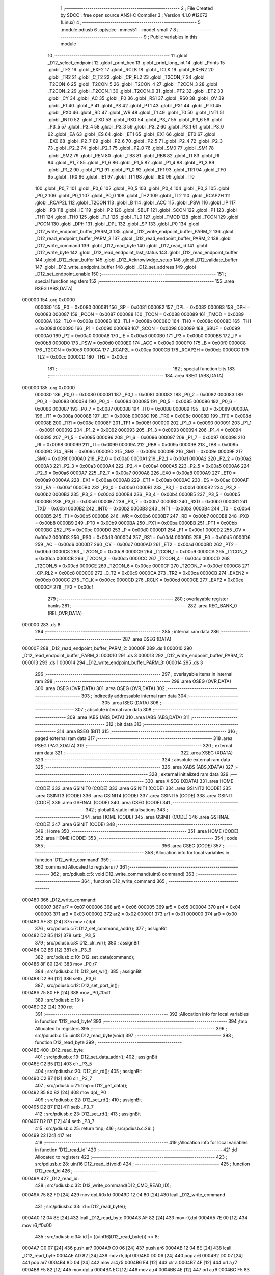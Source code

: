                                       1 ;--------------------------------------------------------
                                      2 ; File Created by SDCC : free open source ANSI-C Compiler
                                      3 ; Version 4.1.0 #12072 (Linux)
                                      4 ;--------------------------------------------------------
                                      5 	.module pdiusb
                                      6 	.optsdcc -mmcs51 --model-small
                                      7 	
                                      8 ;--------------------------------------------------------
                                      9 ; Public variables in this module
                                     10 ;--------------------------------------------------------
                                     11 	.globl _D12_select_endpoint
                                     12 	.globl _print_hex
                                     13 	.globl _print_long_int
                                     14 	.globl _Prints
                                     15 	.globl _TF2
                                     16 	.globl _EXF2
                                     17 	.globl _RCLK
                                     18 	.globl _TCLK
                                     19 	.globl _EXEN2
                                     20 	.globl _TR2
                                     21 	.globl _C_T2
                                     22 	.globl _CP_RL2
                                     23 	.globl _T2CON_7
                                     24 	.globl _T2CON_6
                                     25 	.globl _T2CON_5
                                     26 	.globl _T2CON_4
                                     27 	.globl _T2CON_3
                                     28 	.globl _T2CON_2
                                     29 	.globl _T2CON_1
                                     30 	.globl _T2CON_0
                                     31 	.globl _PT2
                                     32 	.globl _ET2
                                     33 	.globl _CY
                                     34 	.globl _AC
                                     35 	.globl _F0
                                     36 	.globl _RS1
                                     37 	.globl _RS0
                                     38 	.globl _OV
                                     39 	.globl _F1
                                     40 	.globl _P
                                     41 	.globl _PS
                                     42 	.globl _PT1
                                     43 	.globl _PX1
                                     44 	.globl _PT0
                                     45 	.globl _PX0
                                     46 	.globl _RD
                                     47 	.globl _WR
                                     48 	.globl _T1
                                     49 	.globl _T0
                                     50 	.globl _INT1
                                     51 	.globl _INT0
                                     52 	.globl _TXD
                                     53 	.globl _RXD
                                     54 	.globl _P3_7
                                     55 	.globl _P3_6
                                     56 	.globl _P3_5
                                     57 	.globl _P3_4
                                     58 	.globl _P3_3
                                     59 	.globl _P3_2
                                     60 	.globl _P3_1
                                     61 	.globl _P3_0
                                     62 	.globl _EA
                                     63 	.globl _ES
                                     64 	.globl _ET1
                                     65 	.globl _EX1
                                     66 	.globl _ET0
                                     67 	.globl _EX0
                                     68 	.globl _P2_7
                                     69 	.globl _P2_6
                                     70 	.globl _P2_5
                                     71 	.globl _P2_4
                                     72 	.globl _P2_3
                                     73 	.globl _P2_2
                                     74 	.globl _P2_1
                                     75 	.globl _P2_0
                                     76 	.globl _SM0
                                     77 	.globl _SM1
                                     78 	.globl _SM2
                                     79 	.globl _REN
                                     80 	.globl _TB8
                                     81 	.globl _RB8
                                     82 	.globl _TI
                                     83 	.globl _RI
                                     84 	.globl _P1_7
                                     85 	.globl _P1_6
                                     86 	.globl _P1_5
                                     87 	.globl _P1_4
                                     88 	.globl _P1_3
                                     89 	.globl _P1_2
                                     90 	.globl _P1_1
                                     91 	.globl _P1_0
                                     92 	.globl _TF1
                                     93 	.globl _TR1
                                     94 	.globl _TF0
                                     95 	.globl _TR0
                                     96 	.globl _IE1
                                     97 	.globl _IT1
                                     98 	.globl _IE0
                                     99 	.globl _IT0
                                    100 	.globl _P0_7
                                    101 	.globl _P0_6
                                    102 	.globl _P0_5
                                    103 	.globl _P0_4
                                    104 	.globl _P0_3
                                    105 	.globl _P0_2
                                    106 	.globl _P0_1
                                    107 	.globl _P0_0
                                    108 	.globl _TH2
                                    109 	.globl _TL2
                                    110 	.globl _RCAP2H
                                    111 	.globl _RCAP2L
                                    112 	.globl _T2CON
                                    113 	.globl _B
                                    114 	.globl _ACC
                                    115 	.globl _PSW
                                    116 	.globl _IP
                                    117 	.globl _P3
                                    118 	.globl _IE
                                    119 	.globl _P2
                                    120 	.globl _SBUF
                                    121 	.globl _SCON
                                    122 	.globl _P1
                                    123 	.globl _TH1
                                    124 	.globl _TH0
                                    125 	.globl _TL1
                                    126 	.globl _TL0
                                    127 	.globl _TMOD
                                    128 	.globl _TCON
                                    129 	.globl _PCON
                                    130 	.globl _DPH
                                    131 	.globl _DPL
                                    132 	.globl _SP
                                    133 	.globl _P0
                                    134 	.globl _D12_write_endpoint_buffer_PARM_3
                                    135 	.globl _D12_write_endpoint_buffer_PARM_2
                                    136 	.globl _D12_read_endpoint_buffer_PARM_3
                                    137 	.globl _D12_read_endpoint_buffer_PARM_2
                                    138 	.globl _D12_write_command
                                    139 	.globl _D12_read_byte
                                    140 	.globl _D12_read_id
                                    141 	.globl _D12_write_byte
                                    142 	.globl _D12_read_endpoint_last_status
                                    143 	.globl _D12_read_endpoint_buffer
                                    144 	.globl _D12_clear_buffer
                                    145 	.globl _D12_Acknowlwdge_setup
                                    146 	.globl _D12_validate_buffer
                                    147 	.globl _D12_write_endpoint_buffer
                                    148 	.globl _D12_set_address
                                    149 	.globl _D12_set_endpoint_enable
                                    150 ;--------------------------------------------------------
                                    151 ; special function registers
                                    152 ;--------------------------------------------------------
                                    153 	.area RSEG    (ABS,DATA)
      000000                        154 	.org 0x0000
                           000080   155 _P0	=	0x0080
                           000081   156 _SP	=	0x0081
                           000082   157 _DPL	=	0x0082
                           000083   158 _DPH	=	0x0083
                           000087   159 _PCON	=	0x0087
                           000088   160 _TCON	=	0x0088
                           000089   161 _TMOD	=	0x0089
                           00008A   162 _TL0	=	0x008a
                           00008B   163 _TL1	=	0x008b
                           00008C   164 _TH0	=	0x008c
                           00008D   165 _TH1	=	0x008d
                           000090   166 _P1	=	0x0090
                           000098   167 _SCON	=	0x0098
                           000099   168 _SBUF	=	0x0099
                           0000A0   169 _P2	=	0x00a0
                           0000A8   170 _IE	=	0x00a8
                           0000B0   171 _P3	=	0x00b0
                           0000B8   172 _IP	=	0x00b8
                           0000D0   173 _PSW	=	0x00d0
                           0000E0   174 _ACC	=	0x00e0
                           0000F0   175 _B	=	0x00f0
                           0000C8   176 _T2CON	=	0x00c8
                           0000CA   177 _RCAP2L	=	0x00ca
                           0000CB   178 _RCAP2H	=	0x00cb
                           0000CC   179 _TL2	=	0x00cc
                           0000CD   180 _TH2	=	0x00cd
                                    181 ;--------------------------------------------------------
                                    182 ; special function bits
                                    183 ;--------------------------------------------------------
                                    184 	.area RSEG    (ABS,DATA)
      000000                        185 	.org 0x0000
                           000080   186 _P0_0	=	0x0080
                           000081   187 _P0_1	=	0x0081
                           000082   188 _P0_2	=	0x0082
                           000083   189 _P0_3	=	0x0083
                           000084   190 _P0_4	=	0x0084
                           000085   191 _P0_5	=	0x0085
                           000086   192 _P0_6	=	0x0086
                           000087   193 _P0_7	=	0x0087
                           000088   194 _IT0	=	0x0088
                           000089   195 _IE0	=	0x0089
                           00008A   196 _IT1	=	0x008a
                           00008B   197 _IE1	=	0x008b
                           00008C   198 _TR0	=	0x008c
                           00008D   199 _TF0	=	0x008d
                           00008E   200 _TR1	=	0x008e
                           00008F   201 _TF1	=	0x008f
                           000090   202 _P1_0	=	0x0090
                           000091   203 _P1_1	=	0x0091
                           000092   204 _P1_2	=	0x0092
                           000093   205 _P1_3	=	0x0093
                           000094   206 _P1_4	=	0x0094
                           000095   207 _P1_5	=	0x0095
                           000096   208 _P1_6	=	0x0096
                           000097   209 _P1_7	=	0x0097
                           000098   210 _RI	=	0x0098
                           000099   211 _TI	=	0x0099
                           00009A   212 _RB8	=	0x009a
                           00009B   213 _TB8	=	0x009b
                           00009C   214 _REN	=	0x009c
                           00009D   215 _SM2	=	0x009d
                           00009E   216 _SM1	=	0x009e
                           00009F   217 _SM0	=	0x009f
                           0000A0   218 _P2_0	=	0x00a0
                           0000A1   219 _P2_1	=	0x00a1
                           0000A2   220 _P2_2	=	0x00a2
                           0000A3   221 _P2_3	=	0x00a3
                           0000A4   222 _P2_4	=	0x00a4
                           0000A5   223 _P2_5	=	0x00a5
                           0000A6   224 _P2_6	=	0x00a6
                           0000A7   225 _P2_7	=	0x00a7
                           0000A8   226 _EX0	=	0x00a8
                           0000A9   227 _ET0	=	0x00a9
                           0000AA   228 _EX1	=	0x00aa
                           0000AB   229 _ET1	=	0x00ab
                           0000AC   230 _ES	=	0x00ac
                           0000AF   231 _EA	=	0x00af
                           0000B0   232 _P3_0	=	0x00b0
                           0000B1   233 _P3_1	=	0x00b1
                           0000B2   234 _P3_2	=	0x00b2
                           0000B3   235 _P3_3	=	0x00b3
                           0000B4   236 _P3_4	=	0x00b4
                           0000B5   237 _P3_5	=	0x00b5
                           0000B6   238 _P3_6	=	0x00b6
                           0000B7   239 _P3_7	=	0x00b7
                           0000B0   240 _RXD	=	0x00b0
                           0000B1   241 _TXD	=	0x00b1
                           0000B2   242 _INT0	=	0x00b2
                           0000B3   243 _INT1	=	0x00b3
                           0000B4   244 _T0	=	0x00b4
                           0000B5   245 _T1	=	0x00b5
                           0000B6   246 _WR	=	0x00b6
                           0000B7   247 _RD	=	0x00b7
                           0000B8   248 _PX0	=	0x00b8
                           0000B9   249 _PT0	=	0x00b9
                           0000BA   250 _PX1	=	0x00ba
                           0000BB   251 _PT1	=	0x00bb
                           0000BC   252 _PS	=	0x00bc
                           0000D0   253 _P	=	0x00d0
                           0000D1   254 _F1	=	0x00d1
                           0000D2   255 _OV	=	0x00d2
                           0000D3   256 _RS0	=	0x00d3
                           0000D4   257 _RS1	=	0x00d4
                           0000D5   258 _F0	=	0x00d5
                           0000D6   259 _AC	=	0x00d6
                           0000D7   260 _CY	=	0x00d7
                           0000AD   261 _ET2	=	0x00ad
                           0000BD   262 _PT2	=	0x00bd
                           0000C8   263 _T2CON_0	=	0x00c8
                           0000C9   264 _T2CON_1	=	0x00c9
                           0000CA   265 _T2CON_2	=	0x00ca
                           0000CB   266 _T2CON_3	=	0x00cb
                           0000CC   267 _T2CON_4	=	0x00cc
                           0000CD   268 _T2CON_5	=	0x00cd
                           0000CE   269 _T2CON_6	=	0x00ce
                           0000CF   270 _T2CON_7	=	0x00cf
                           0000C8   271 _CP_RL2	=	0x00c8
                           0000C9   272 _C_T2	=	0x00c9
                           0000CA   273 _TR2	=	0x00ca
                           0000CB   274 _EXEN2	=	0x00cb
                           0000CC   275 _TCLK	=	0x00cc
                           0000CD   276 _RCLK	=	0x00cd
                           0000CE   277 _EXF2	=	0x00ce
                           0000CF   278 _TF2	=	0x00cf
                                    279 ;--------------------------------------------------------
                                    280 ; overlayable register banks
                                    281 ;--------------------------------------------------------
                                    282 	.area REG_BANK_0	(REL,OVR,DATA)
      000000                        283 	.ds 8
                                    284 ;--------------------------------------------------------
                                    285 ; internal ram data
                                    286 ;--------------------------------------------------------
                                    287 	.area DSEG    (DATA)
      00000F                        288 _D12_read_endpoint_buffer_PARM_2:
      00000F                        289 	.ds 1
      000010                        290 _D12_read_endpoint_buffer_PARM_3:
      000010                        291 	.ds 3
      000013                        292 _D12_write_endpoint_buffer_PARM_2:
      000013                        293 	.ds 1
      000014                        294 _D12_write_endpoint_buffer_PARM_3:
      000014                        295 	.ds 3
                                    296 ;--------------------------------------------------------
                                    297 ; overlayable items in internal ram 
                                    298 ;--------------------------------------------------------
                                    299 	.area	OSEG    (OVR,DATA)
                                    300 	.area	OSEG    (OVR,DATA)
                                    301 	.area	OSEG    (OVR,DATA)
                                    302 ;--------------------------------------------------------
                                    303 ; indirectly addressable internal ram data
                                    304 ;--------------------------------------------------------
                                    305 	.area ISEG    (DATA)
                                    306 ;--------------------------------------------------------
                                    307 ; absolute internal ram data
                                    308 ;--------------------------------------------------------
                                    309 	.area IABS    (ABS,DATA)
                                    310 	.area IABS    (ABS,DATA)
                                    311 ;--------------------------------------------------------
                                    312 ; bit data
                                    313 ;--------------------------------------------------------
                                    314 	.area BSEG    (BIT)
                                    315 ;--------------------------------------------------------
                                    316 ; paged external ram data
                                    317 ;--------------------------------------------------------
                                    318 	.area PSEG    (PAG,XDATA)
                                    319 ;--------------------------------------------------------
                                    320 ; external ram data
                                    321 ;--------------------------------------------------------
                                    322 	.area XSEG    (XDATA)
                                    323 ;--------------------------------------------------------
                                    324 ; absolute external ram data
                                    325 ;--------------------------------------------------------
                                    326 	.area XABS    (ABS,XDATA)
                                    327 ;--------------------------------------------------------
                                    328 ; external initialized ram data
                                    329 ;--------------------------------------------------------
                                    330 	.area XISEG   (XDATA)
                                    331 	.area HOME    (CODE)
                                    332 	.area GSINIT0 (CODE)
                                    333 	.area GSINIT1 (CODE)
                                    334 	.area GSINIT2 (CODE)
                                    335 	.area GSINIT3 (CODE)
                                    336 	.area GSINIT4 (CODE)
                                    337 	.area GSINIT5 (CODE)
                                    338 	.area GSINIT  (CODE)
                                    339 	.area GSFINAL (CODE)
                                    340 	.area CSEG    (CODE)
                                    341 ;--------------------------------------------------------
                                    342 ; global & static initialisations
                                    343 ;--------------------------------------------------------
                                    344 	.area HOME    (CODE)
                                    345 	.area GSINIT  (CODE)
                                    346 	.area GSFINAL (CODE)
                                    347 	.area GSINIT  (CODE)
                                    348 ;--------------------------------------------------------
                                    349 ; Home
                                    350 ;--------------------------------------------------------
                                    351 	.area HOME    (CODE)
                                    352 	.area HOME    (CODE)
                                    353 ;--------------------------------------------------------
                                    354 ; code
                                    355 ;--------------------------------------------------------
                                    356 	.area CSEG    (CODE)
                                    357 ;------------------------------------------------------------
                                    358 ;Allocation info for local variables in function 'D12_write_command'
                                    359 ;------------------------------------------------------------
                                    360 ;command                   Allocated to registers r7 
                                    361 ;------------------------------------------------------------
                                    362 ;	src/pdiusb.c:5: void D12_write_command(uint8 command)
                                    363 ;	-----------------------------------------
                                    364 ;	 function D12_write_command
                                    365 ;	-----------------------------------------
      000480                        366 _D12_write_command:
                           000007   367 	ar7 = 0x07
                           000006   368 	ar6 = 0x06
                           000005   369 	ar5 = 0x05
                           000004   370 	ar4 = 0x04
                           000003   371 	ar3 = 0x03
                           000002   372 	ar2 = 0x02
                           000001   373 	ar1 = 0x01
                           000000   374 	ar0 = 0x00
      000480 AF 82            [24]  375 	mov	r7,dpl
                                    376 ;	src/pdiusb.c:7: D12_set_command_addr();
                                    377 ;	assignBit
      000482 D2 B5            [12]  378 	setb	_P3_5
                                    379 ;	src/pdiusb.c:8: D12_clr_wr();
                                    380 ;	assignBit
      000484 C2 B6            [12]  381 	clr	_P3_6
                                    382 ;	src/pdiusb.c:10: D12_set_data(command);
      000486 8F 80            [24]  383 	mov	_P0,r7
                                    384 ;	src/pdiusb.c:11: D12_set_wr();
                                    385 ;	assignBit
      000488 D2 B6            [12]  386 	setb	_P3_6
                                    387 ;	src/pdiusb.c:12: D12_set_port_in();
      00048A 75 80 FF         [24]  388 	mov	_P0,#0xff
                                    389 ;	src/pdiusb.c:13: }
      00048D 22               [24]  390 	ret
                                    391 ;------------------------------------------------------------
                                    392 ;Allocation info for local variables in function 'D12_read_byte'
                                    393 ;------------------------------------------------------------
                                    394 ;tmp                       Allocated to registers 
                                    395 ;------------------------------------------------------------
                                    396 ;	src/pdiusb.c:15: uint8 D12_read_byte(void)
                                    397 ;	-----------------------------------------
                                    398 ;	 function D12_read_byte
                                    399 ;	-----------------------------------------
      00048E                        400 _D12_read_byte:
                                    401 ;	src/pdiusb.c:19: D12_set_data_addr();
                                    402 ;	assignBit
      00048E C2 B5            [12]  403 	clr	_P3_5
                                    404 ;	src/pdiusb.c:20: D12_clr_rd();
                                    405 ;	assignBit
      000490 C2 B7            [12]  406 	clr	_P3_7
                                    407 ;	src/pdiusb.c:21: tmp = D12_get_data();
      000492 85 80 82         [24]  408 	mov	dpl,_P0
                                    409 ;	src/pdiusb.c:22: D12_set_rd();
                                    410 ;	assignBit
      000495 D2 B7            [12]  411 	setb	_P3_7
                                    412 ;	src/pdiusb.c:23: D12_set_rd();
                                    413 ;	assignBit
      000497 D2 B7            [12]  414 	setb	_P3_7
                                    415 ;	src/pdiusb.c:25: return tmp;
                                    416 ;	src/pdiusb.c:26: }
      000499 22               [24]  417 	ret
                                    418 ;------------------------------------------------------------
                                    419 ;Allocation info for local variables in function 'D12_read_id'
                                    420 ;------------------------------------------------------------
                                    421 ;id                        Allocated to registers 
                                    422 ;------------------------------------------------------------
                                    423 ;	src/pdiusb.c:28: uint16 D12_read_id(void)
                                    424 ;	-----------------------------------------
                                    425 ;	 function D12_read_id
                                    426 ;	-----------------------------------------
      00049A                        427 _D12_read_id:
                                    428 ;	src/pdiusb.c:32: D12_write_command(D12_CMD_READ_ID);
      00049A 75 82 FD         [24]  429 	mov	dpl,#0xfd
      00049D 12 04 80         [24]  430 	lcall	_D12_write_command
                                    431 ;	src/pdiusb.c:33: id = D12_read_byte();
      0004A0 12 04 8E         [24]  432 	lcall	_D12_read_byte
      0004A3 AF 82            [24]  433 	mov	r7,dpl
      0004A5 7E 00            [12]  434 	mov	r6,#0x00
                                    435 ;	src/pdiusb.c:34: id |= ((uint16)D12_read_byte()) << 8;
      0004A7 C0 07            [24]  436 	push	ar7
      0004A9 C0 06            [24]  437 	push	ar6
      0004AB 12 04 8E         [24]  438 	lcall	_D12_read_byte
      0004AE AD 82            [24]  439 	mov	r5,dpl
      0004B0 D0 06            [24]  440 	pop	ar6
      0004B2 D0 07            [24]  441 	pop	ar7
      0004B4 8D 04            [24]  442 	mov	ar4,r5
      0004B6 E4               [12]  443 	clr	a
      0004B7 4F               [12]  444 	orl	a,r7
      0004B8 F5 82            [12]  445 	mov	dpl,a
      0004BA EC               [12]  446 	mov	a,r4
      0004BB 4E               [12]  447 	orl	a,r6
      0004BC F5 83            [12]  448 	mov	dph,a
                                    449 ;	src/pdiusb.c:36: return id;
                                    450 ;	src/pdiusb.c:37: }
      0004BE 22               [24]  451 	ret
                                    452 ;------------------------------------------------------------
                                    453 ;Allocation info for local variables in function 'D12_write_byte'
                                    454 ;------------------------------------------------------------
                                    455 ;value                     Allocated to registers r7 
                                    456 ;------------------------------------------------------------
                                    457 ;	src/pdiusb.c:39: void D12_write_byte(uint8 value)
                                    458 ;	-----------------------------------------
                                    459 ;	 function D12_write_byte
                                    460 ;	-----------------------------------------
      0004BF                        461 _D12_write_byte:
      0004BF AF 82            [24]  462 	mov	r7,dpl
                                    463 ;	src/pdiusb.c:41: D12_set_data_addr();
                                    464 ;	assignBit
      0004C1 C2 B5            [12]  465 	clr	_P3_5
                                    466 ;	src/pdiusb.c:42: D12_clr_wr();
                                    467 ;	assignBit
      0004C3 C2 B6            [12]  468 	clr	_P3_6
                                    469 ;	src/pdiusb.c:44: D12_set_data(value);
      0004C5 8F 80            [24]  470 	mov	_P0,r7
                                    471 ;	src/pdiusb.c:45: D12_set_wr();
                                    472 ;	assignBit
      0004C7 D2 B6            [12]  473 	setb	_P3_6
                                    474 ;	src/pdiusb.c:46: D12_set_port_in();
      0004C9 75 80 FF         [24]  475 	mov	_P0,#0xff
                                    476 ;	src/pdiusb.c:47: }
      0004CC 22               [24]  477 	ret
                                    478 ;------------------------------------------------------------
                                    479 ;Allocation info for local variables in function 'D12_read_endpoint_last_status'
                                    480 ;------------------------------------------------------------
                                    481 ;endp                      Allocated to registers r7 
                                    482 ;------------------------------------------------------------
                                    483 ;	src/pdiusb.c:49: uint8 D12_read_endpoint_last_status(uint8 endp)
                                    484 ;	-----------------------------------------
                                    485 ;	 function D12_read_endpoint_last_status
                                    486 ;	-----------------------------------------
      0004CD                        487 _D12_read_endpoint_last_status:
      0004CD AF 82            [24]  488 	mov	r7,dpl
                                    489 ;	src/pdiusb.c:51: D12_write_command(D12_INT_STATUS_EP_BASE + endp);
      0004CF 74 40            [12]  490 	mov	a,#0x40
      0004D1 2F               [12]  491 	add	a,r7
      0004D2 F5 82            [12]  492 	mov	dpl,a
      0004D4 12 04 80         [24]  493 	lcall	_D12_write_command
                                    494 ;	src/pdiusb.c:52: return D12_read_byte();
                                    495 ;	src/pdiusb.c:53: }
      0004D7 02 04 8E         [24]  496 	ljmp	_D12_read_byte
                                    497 ;------------------------------------------------------------
                                    498 ;Allocation info for local variables in function 'D12_select_endpoint'
                                    499 ;------------------------------------------------------------
                                    500 ;endp                      Allocated to registers r7 
                                    501 ;------------------------------------------------------------
                                    502 ;	src/pdiusb.c:55: void D12_select_endpoint(uint8 endp)
                                    503 ;	-----------------------------------------
                                    504 ;	 function D12_select_endpoint
                                    505 ;	-----------------------------------------
      0004DA                        506 _D12_select_endpoint:
                                    507 ;	src/pdiusb.c:57: D12_write_command(0x00 + endp);
                                    508 ;	src/pdiusb.c:58: }
      0004DA 02 04 80         [24]  509 	ljmp	_D12_write_command
                                    510 ;------------------------------------------------------------
                                    511 ;Allocation info for local variables in function 'D12_read_endpoint_buffer'
                                    512 ;------------------------------------------------------------
                                    513 ;len                       Allocated with name '_D12_read_endpoint_buffer_PARM_2'
                                    514 ;buf                       Allocated with name '_D12_read_endpoint_buffer_PARM_3'
                                    515 ;endp                      Allocated to registers r7 
                                    516 ;i                         Allocated to registers r7 
                                    517 ;j                         Allocated to registers r6 
                                    518 ;------------------------------------------------------------
                                    519 ;	src/pdiusb.c:60: uint8 D12_read_endpoint_buffer(uint8 endp, uint8 len, uint8 *buf)
                                    520 ;	-----------------------------------------
                                    521 ;	 function D12_read_endpoint_buffer
                                    522 ;	-----------------------------------------
      0004DD                        523 _D12_read_endpoint_buffer:
                                    524 ;	src/pdiusb.c:64: D12_select_endpoint(endp);
      0004DD AF 82            [24]  525 	mov  r7,dpl
      0004DF C0 07            [24]  526 	push	ar7
      0004E1 12 04 DA         [24]  527 	lcall	_D12_select_endpoint
                                    528 ;	src/pdiusb.c:65: D12_write_command(D12_READ_BUFFER);
      0004E4 75 82 F0         [24]  529 	mov	dpl,#0xf0
      0004E7 12 04 80         [24]  530 	lcall	_D12_write_command
                                    531 ;	src/pdiusb.c:66: D12_read_byte();                    /* dispart the first byte */
      0004EA 12 04 8E         [24]  532 	lcall	_D12_read_byte
                                    533 ;	src/pdiusb.c:67: j = D12_read_byte();                /* actual recieved data bytes bums */
      0004ED 12 04 8E         [24]  534 	lcall	_D12_read_byte
      0004F0 AE 82            [24]  535 	mov	r6,dpl
      0004F2 D0 07            [24]  536 	pop	ar7
                                    537 ;	src/pdiusb.c:68: if (j > len)                        /* when recieved data lagger than len */
      0004F4 C3               [12]  538 	clr	c
      0004F5 E5 0F            [12]  539 	mov	a,_D12_read_endpoint_buffer_PARM_2
      0004F7 9E               [12]  540 	subb	a,r6
      0004F8 50 02            [24]  541 	jnc	00102$
                                    542 ;	src/pdiusb.c:69: j = len;                        /* only read len of data */
      0004FA AE 0F            [24]  543 	mov	r6,_D12_read_endpoint_buffer_PARM_2
      0004FC                        544 00102$:
                                    545 ;	src/pdiusb.c:71: Prints("read endpoint ");
      0004FC 90 0F AB         [24]  546 	mov	dptr,#___str_0
      0004FF 75 F0 80         [24]  547 	mov	b,#0x80
      000502 C0 07            [24]  548 	push	ar7
      000504 C0 06            [24]  549 	push	ar6
      000506 12 07 20         [24]  550 	lcall	_Prints
      000509 D0 06            [24]  551 	pop	ar6
      00050B D0 07            [24]  552 	pop	ar7
                                    553 ;	src/pdiusb.c:72: print_long_int(endp / 2);
      00050D 7D 00            [12]  554 	mov	r5,#0x00
      00050F 75 17 02         [24]  555 	mov	__divsint_PARM_2,#0x02
                                    556 ;	1-genFromRTrack replaced	mov	(__divsint_PARM_2 + 1),#0x00
      000512 8D 18            [24]  557 	mov	(__divsint_PARM_2 + 1),r5
      000514 8F 82            [24]  558 	mov	dpl,r7
      000516 8D 83            [24]  559 	mov	dph,r5
      000518 C0 06            [24]  560 	push	ar6
      00051A 12 0F 57         [24]  561 	lcall	__divsint
      00051D 12 07 92         [24]  562 	lcall	_print_long_int
                                    563 ;	src/pdiusb.c:73: Prints(" buffer ");
      000520 90 0F BA         [24]  564 	mov	dptr,#___str_1
      000523 75 F0 80         [24]  565 	mov	b,#0x80
      000526 12 07 20         [24]  566 	lcall	_Prints
      000529 D0 06            [24]  567 	pop	ar6
                                    568 ;	src/pdiusb.c:74: print_long_int(j);
      00052B 8E 05            [24]  569 	mov	ar5,r6
      00052D 7F 00            [12]  570 	mov	r7,#0x00
      00052F 8D 82            [24]  571 	mov	dpl,r5
      000531 8F 83            [24]  572 	mov	dph,r7
      000533 C0 06            [24]  573 	push	ar6
      000535 12 07 92         [24]  574 	lcall	_print_long_int
                                    575 ;	src/pdiusb.c:75: Prints(" bytes\n");
      000538 90 0F C3         [24]  576 	mov	dptr,#___str_2
      00053B 75 F0 80         [24]  577 	mov	b,#0x80
      00053E 12 07 20         [24]  578 	lcall	_Prints
      000541 D0 06            [24]  579 	pop	ar6
                                    580 ;	src/pdiusb.c:77: for (i = 0; i < j; i++) {
      000543 7F 00            [12]  581 	mov	r7,#0x00
      000545                        582 00109$:
      000545 C3               [12]  583 	clr	c
      000546 EF               [12]  584 	mov	a,r7
      000547 9E               [12]  585 	subb	a,r6
      000548 50 65            [24]  586 	jnc	00105$
                                    587 ;	src/pdiusb.c:78: D12_clr_rd();
                                    588 ;	assignBit
      00054A C2 B7            [12]  589 	clr	_P3_7
                                    590 ;	src/pdiusb.c:79: *(buf + i) = D12_get_data();    /* read 1 byte */
      00054C EF               [12]  591 	mov	a,r7
      00054D 25 10            [12]  592 	add	a,_D12_read_endpoint_buffer_PARM_3
      00054F FB               [12]  593 	mov	r3,a
      000550 E4               [12]  594 	clr	a
      000551 35 11            [12]  595 	addc	a,(_D12_read_endpoint_buffer_PARM_3 + 1)
      000553 FC               [12]  596 	mov	r4,a
      000554 AD 12            [24]  597 	mov	r5,(_D12_read_endpoint_buffer_PARM_3 + 2)
      000556 8B 82            [24]  598 	mov	dpl,r3
      000558 8C 83            [24]  599 	mov	dph,r4
      00055A 8D F0            [24]  600 	mov	b,r5
      00055C E5 80            [12]  601 	mov	a,_P0
      00055E 12 0E 9D         [24]  602 	lcall	__gptrput
                                    603 ;	src/pdiusb.c:80: D12_set_rd();                   /* RD = 1 */
                                    604 ;	assignBit
      000561 D2 B7            [12]  605 	setb	_P3_7
                                    606 ;	src/pdiusb.c:82: print_hex(*(buf + i));
      000563 8B 82            [24]  607 	mov	dpl,r3
      000565 8C 83            [24]  608 	mov	dph,r4
      000567 8D F0            [24]  609 	mov	b,r5
      000569 12 0F 05         [24]  610 	lcall	__gptrget
      00056C F5 82            [12]  611 	mov	dpl,a
      00056E C0 07            [24]  612 	push	ar7
      000570 C0 06            [24]  613 	push	ar6
      000572 12 08 15         [24]  614 	lcall	_print_hex
      000575 D0 06            [24]  615 	pop	ar6
      000577 D0 07            [24]  616 	pop	ar7
                                    617 ;	src/pdiusb.c:83: if(((i + 1) % 16) == 0)
      000579 8F 04            [24]  618 	mov	ar4,r7
      00057B 7D 00            [12]  619 	mov	r5,#0x00
      00057D 8C 82            [24]  620 	mov	dpl,r4
      00057F 8D 83            [24]  621 	mov	dph,r5
      000581 A3               [24]  622 	inc	dptr
      000582 75 17 10         [24]  623 	mov	__modsint_PARM_2,#0x10
                                    624 ;	1-genFromRTrack replaced	mov	(__modsint_PARM_2 + 1),#0x00
      000585 8D 18            [24]  625 	mov	(__modsint_PARM_2 + 1),r5
      000587 C0 07            [24]  626 	push	ar7
      000589 C0 06            [24]  627 	push	ar6
      00058B 12 0F 21         [24]  628 	lcall	__modsint
      00058E E5 82            [12]  629 	mov	a,dpl
      000590 85 83 F0         [24]  630 	mov	b,dph
      000593 D0 06            [24]  631 	pop	ar6
      000595 D0 07            [24]  632 	pop	ar7
      000597 45 F0            [12]  633 	orl	a,b
      000599 70 11            [24]  634 	jnz	00110$
                                    635 ;	src/pdiusb.c:84: Prints("\n");
      00059B 90 0F CB         [24]  636 	mov	dptr,#___str_3
      00059E 75 F0 80         [24]  637 	mov	b,#0x80
      0005A1 C0 07            [24]  638 	push	ar7
      0005A3 C0 06            [24]  639 	push	ar6
      0005A5 12 07 20         [24]  640 	lcall	_Prints
      0005A8 D0 06            [24]  641 	pop	ar6
      0005AA D0 07            [24]  642 	pop	ar7
      0005AC                        643 00110$:
                                    644 ;	src/pdiusb.c:77: for (i = 0; i < j; i++) {
      0005AC 0F               [12]  645 	inc	r7
      0005AD 80 96            [24]  646 	sjmp	00109$
      0005AF                        647 00105$:
                                    648 ;	src/pdiusb.c:88: if ((j % 16) != 0)
      0005AF EE               [12]  649 	mov	a,r6
      0005B0 54 0F            [12]  650 	anl	a,#0x0f
      0005B2 60 0D            [24]  651 	jz	00107$
                                    652 ;	src/pdiusb.c:89: Prints("\n");
      0005B4 90 0F CB         [24]  653 	mov	dptr,#___str_3
      0005B7 75 F0 80         [24]  654 	mov	b,#0x80
      0005BA C0 06            [24]  655 	push	ar6
      0005BC 12 07 20         [24]  656 	lcall	_Prints
      0005BF D0 06            [24]  657 	pop	ar6
      0005C1                        658 00107$:
                                    659 ;	src/pdiusb.c:92: return j;
      0005C1 8E 82            [24]  660 	mov	dpl,r6
                                    661 ;	src/pdiusb.c:93: }
      0005C3 22               [24]  662 	ret
                                    663 ;------------------------------------------------------------
                                    664 ;Allocation info for local variables in function 'D12_clear_buffer'
                                    665 ;------------------------------------------------------------
                                    666 ;	src/pdiusb.c:95: void D12_clear_buffer(void)
                                    667 ;	-----------------------------------------
                                    668 ;	 function D12_clear_buffer
                                    669 ;	-----------------------------------------
      0005C4                        670 _D12_clear_buffer:
                                    671 ;	src/pdiusb.c:97: D12_write_command(D12_DATA_BUFFER_CLR);
      0005C4 75 82 F2         [24]  672 	mov	dpl,#0xf2
                                    673 ;	src/pdiusb.c:98: }
      0005C7 02 04 80         [24]  674 	ljmp	_D12_write_command
                                    675 ;------------------------------------------------------------
                                    676 ;Allocation info for local variables in function 'D12_Acknowlwdge_setup'
                                    677 ;------------------------------------------------------------
                                    678 ;	src/pdiusb.c:100: void D12_Acknowlwdge_setup(void)
                                    679 ;	-----------------------------------------
                                    680 ;	 function D12_Acknowlwdge_setup
                                    681 ;	-----------------------------------------
      0005CA                        682 _D12_Acknowlwdge_setup:
                                    683 ;	src/pdiusb.c:102: D12_select_endpoint(1);             /* select endpoint 0 input */
      0005CA 75 82 01         [24]  684 	mov	dpl,#0x01
      0005CD 12 04 DA         [24]  685 	lcall	_D12_select_endpoint
                                    686 ;	src/pdiusb.c:103: D12_write_command(D12_ACKNOWLEDGE_SETUP);
      0005D0 75 82 F1         [24]  687 	mov	dpl,#0xf1
      0005D3 12 04 80         [24]  688 	lcall	_D12_write_command
                                    689 ;	src/pdiusb.c:104: D12_select_endpoint(0);             /* select endpoint 1 output */
      0005D6 75 82 00         [24]  690 	mov	dpl,#0x00
      0005D9 12 04 DA         [24]  691 	lcall	_D12_select_endpoint
                                    692 ;	src/pdiusb.c:105: D12_write_command(D12_ACKNOWLEDGE_SETUP);
      0005DC 75 82 F1         [24]  693 	mov	dpl,#0xf1
                                    694 ;	src/pdiusb.c:106: }
      0005DF 02 04 80         [24]  695 	ljmp	_D12_write_command
                                    696 ;------------------------------------------------------------
                                    697 ;Allocation info for local variables in function 'D12_validate_buffer'
                                    698 ;------------------------------------------------------------
                                    699 ;	src/pdiusb.c:108: void D12_validate_buffer(void)
                                    700 ;	-----------------------------------------
                                    701 ;	 function D12_validate_buffer
                                    702 ;	-----------------------------------------
      0005E2                        703 _D12_validate_buffer:
                                    704 ;	src/pdiusb.c:110: D12_write_command(D12_VALIDATE_BUFFER);
      0005E2 75 82 FA         [24]  705 	mov	dpl,#0xfa
                                    706 ;	src/pdiusb.c:111: }
      0005E5 02 04 80         [24]  707 	ljmp	_D12_write_command
                                    708 ;------------------------------------------------------------
                                    709 ;Allocation info for local variables in function 'D12_write_endpoint_buffer'
                                    710 ;------------------------------------------------------------
                                    711 ;len                       Allocated with name '_D12_write_endpoint_buffer_PARM_2'
                                    712 ;buf                       Allocated with name '_D12_write_endpoint_buffer_PARM_3'
                                    713 ;endp                      Allocated to registers r7 
                                    714 ;i                         Allocated to registers r7 
                                    715 ;------------------------------------------------------------
                                    716 ;	src/pdiusb.c:114: uint8 D12_write_endpoint_buffer(uint8 endp, uint8 len, uint8 *buf)
                                    717 ;	-----------------------------------------
                                    718 ;	 function D12_write_endpoint_buffer
                                    719 ;	-----------------------------------------
      0005E8                        720 _D12_write_endpoint_buffer:
                                    721 ;	src/pdiusb.c:118: D12_select_endpoint(endp);
      0005E8 AF 82            [24]  722 	mov  r7,dpl
      0005EA C0 07            [24]  723 	push	ar7
      0005EC 12 04 DA         [24]  724 	lcall	_D12_select_endpoint
                                    725 ;	src/pdiusb.c:119: D12_write_command(D12_WRITE_BUFFER);
      0005EF 75 82 F0         [24]  726 	mov	dpl,#0xf0
      0005F2 12 04 80         [24]  727 	lcall	_D12_write_command
                                    728 ;	src/pdiusb.c:120: D12_write_byte(0);              /* before write buffer, must write a byte 0 */
      0005F5 75 82 00         [24]  729 	mov	dpl,#0x00
      0005F8 12 04 BF         [24]  730 	lcall	_D12_write_byte
                                    731 ;	src/pdiusb.c:121: D12_write_byte(len);
      0005FB 85 13 82         [24]  732 	mov	dpl,_D12_write_endpoint_buffer_PARM_2
      0005FE 12 04 BF         [24]  733 	lcall	_D12_write_byte
                                    734 ;	src/pdiusb.c:124: Prints("write endpoint ");
      000601 90 0F CD         [24]  735 	mov	dptr,#___str_4
      000604 75 F0 80         [24]  736 	mov	b,#0x80
      000607 12 07 20         [24]  737 	lcall	_Prints
      00060A D0 07            [24]  738 	pop	ar7
                                    739 ;	src/pdiusb.c:125: print_long_int(endp / 2);
      00060C 7E 00            [12]  740 	mov	r6,#0x00
      00060E 75 17 02         [24]  741 	mov	__divsint_PARM_2,#0x02
                                    742 ;	1-genFromRTrack replaced	mov	(__divsint_PARM_2 + 1),#0x00
      000611 8E 18            [24]  743 	mov	(__divsint_PARM_2 + 1),r6
      000613 8F 82            [24]  744 	mov	dpl,r7
      000615 8E 83            [24]  745 	mov	dph,r6
      000617 12 0F 57         [24]  746 	lcall	__divsint
      00061A 12 07 92         [24]  747 	lcall	_print_long_int
                                    748 ;	src/pdiusb.c:126: Prints(" buffer ");
      00061D 90 0F BA         [24]  749 	mov	dptr,#___str_1
      000620 75 F0 80         [24]  750 	mov	b,#0x80
      000623 12 07 20         [24]  751 	lcall	_Prints
                                    752 ;	src/pdiusb.c:127: print_long_int(len);
      000626 AE 13            [24]  753 	mov	r6,_D12_write_endpoint_buffer_PARM_2
      000628 7F 00            [12]  754 	mov	r7,#0x00
      00062A 8E 82            [24]  755 	mov	dpl,r6
      00062C 8F 83            [24]  756 	mov	dph,r7
      00062E 12 07 92         [24]  757 	lcall	_print_long_int
                                    758 ;	src/pdiusb.c:128: Prints(" bytes\n");
      000631 90 0F C3         [24]  759 	mov	dptr,#___str_2
      000634 75 F0 80         [24]  760 	mov	b,#0x80
      000637 12 07 20         [24]  761 	lcall	_Prints
                                    762 ;	src/pdiusb.c:133: for(i = 0; i < len; i++) {
      00063A 7F 00            [12]  763 	mov	r7,#0x00
      00063C                        764 00107$:
      00063C C3               [12]  765 	clr	c
      00063D EF               [12]  766 	mov	a,r7
      00063E 95 13            [12]  767 	subb	a,_D12_write_endpoint_buffer_PARM_2
      000640 50 59            [24]  768 	jnc	00103$
                                    769 ;	src/pdiusb.c:134: D12_clr_wr();               /* WR is low */
                                    770 ;	assignBit
      000642 C2 B6            [12]  771 	clr	_P3_6
                                    772 ;	src/pdiusb.c:135: D12_set_data(*(buf + i));   /* put date to data line */
      000644 EF               [12]  773 	mov	a,r7
      000645 25 14            [12]  774 	add	a,_D12_write_endpoint_buffer_PARM_3
      000647 FC               [12]  775 	mov	r4,a
      000648 E4               [12]  776 	clr	a
      000649 35 15            [12]  777 	addc	a,(_D12_write_endpoint_buffer_PARM_3 + 1)
      00064B FD               [12]  778 	mov	r5,a
      00064C AE 16            [24]  779 	mov	r6,(_D12_write_endpoint_buffer_PARM_3 + 2)
      00064E 8C 82            [24]  780 	mov	dpl,r4
      000650 8D 83            [24]  781 	mov	dph,r5
      000652 8E F0            [24]  782 	mov	b,r6
      000654 12 0F 05         [24]  783 	lcall	__gptrget
      000657 F5 80            [12]  784 	mov	_P0,a
                                    785 ;	src/pdiusb.c:136: D12_set_wr();               /* WR is high, complete 1 byte write */
                                    786 ;	assignBit
      000659 D2 B6            [12]  787 	setb	_P3_6
                                    788 ;	src/pdiusb.c:138: print_hex(*(buf + i));
      00065B 8C 82            [24]  789 	mov	dpl,r4
      00065D 8D 83            [24]  790 	mov	dph,r5
      00065F 8E F0            [24]  791 	mov	b,r6
      000661 12 0F 05         [24]  792 	lcall	__gptrget
      000664 F5 82            [12]  793 	mov	dpl,a
      000666 C0 07            [24]  794 	push	ar7
      000668 12 08 15         [24]  795 	lcall	_print_hex
      00066B D0 07            [24]  796 	pop	ar7
                                    797 ;	src/pdiusb.c:139: if (((i + 1) % 16) == 0)
      00066D 8F 05            [24]  798 	mov	ar5,r7
      00066F 7E 00            [12]  799 	mov	r6,#0x00
      000671 8D 82            [24]  800 	mov	dpl,r5
      000673 8E 83            [24]  801 	mov	dph,r6
      000675 A3               [24]  802 	inc	dptr
      000676 75 17 10         [24]  803 	mov	__modsint_PARM_2,#0x10
                                    804 ;	1-genFromRTrack replaced	mov	(__modsint_PARM_2 + 1),#0x00
      000679 8E 18            [24]  805 	mov	(__modsint_PARM_2 + 1),r6
      00067B C0 07            [24]  806 	push	ar7
      00067D 12 0F 21         [24]  807 	lcall	__modsint
      000680 E5 82            [12]  808 	mov	a,dpl
      000682 85 83 F0         [24]  809 	mov	b,dph
      000685 D0 07            [24]  810 	pop	ar7
      000687 45 F0            [12]  811 	orl	a,b
      000689 70 0D            [24]  812 	jnz	00108$
                                    813 ;	src/pdiusb.c:140: Prints("\n");
      00068B 90 0F CB         [24]  814 	mov	dptr,#___str_3
      00068E 75 F0 80         [24]  815 	mov	b,#0x80
      000691 C0 07            [24]  816 	push	ar7
      000693 12 07 20         [24]  817 	lcall	_Prints
      000696 D0 07            [24]  818 	pop	ar7
      000698                        819 00108$:
                                    820 ;	src/pdiusb.c:133: for(i = 0; i < len; i++) {
      000698 0F               [12]  821 	inc	r7
      000699 80 A1            [24]  822 	sjmp	00107$
      00069B                        823 00103$:
                                    824 ;	src/pdiusb.c:144: if ((len % 16) != 0)
      00069B E5 13            [12]  825 	mov	a,_D12_write_endpoint_buffer_PARM_2
      00069D 54 0F            [12]  826 	anl	a,#0x0f
      00069F 60 09            [24]  827 	jz	00105$
                                    828 ;	src/pdiusb.c:145: Prints("\n");
      0006A1 90 0F CB         [24]  829 	mov	dptr,#___str_3
      0006A4 75 F0 80         [24]  830 	mov	b,#0x80
      0006A7 12 07 20         [24]  831 	lcall	_Prints
      0006AA                        832 00105$:
                                    833 ;	src/pdiusb.c:147: D12_set_port_in();              /* data direction switch to in */
      0006AA 75 80 FF         [24]  834 	mov	_P0,#0xff
                                    835 ;	src/pdiusb.c:148: D12_validate_buffer();
      0006AD 12 05 E2         [24]  836 	lcall	_D12_validate_buffer
                                    837 ;	src/pdiusb.c:150: return len;
      0006B0 85 13 82         [24]  838 	mov	dpl,_D12_write_endpoint_buffer_PARM_2
                                    839 ;	src/pdiusb.c:151: }
      0006B3 22               [24]  840 	ret
                                    841 ;------------------------------------------------------------
                                    842 ;Allocation info for local variables in function 'D12_set_address'
                                    843 ;------------------------------------------------------------
                                    844 ;addr                      Allocated to registers r7 
                                    845 ;------------------------------------------------------------
                                    846 ;	src/pdiusb.c:153: void D12_set_address(uint8 addr)
                                    847 ;	-----------------------------------------
                                    848 ;	 function D12_set_address
                                    849 ;	-----------------------------------------
      0006B4                        850 _D12_set_address:
      0006B4 AF 82            [24]  851 	mov	r7,dpl
                                    852 ;	src/pdiusb.c:155: D12_write_command(D12_SET_ADDRESS_ENABLE);
      0006B6 75 82 D0         [24]  853 	mov	dpl,#0xd0
      0006B9 C0 07            [24]  854 	push	ar7
      0006BB 12 04 80         [24]  855 	lcall	_D12_write_command
      0006BE D0 07            [24]  856 	pop	ar7
                                    857 ;	src/pdiusb.c:156: D12_write_byte(0x80 | addr);
      0006C0 74 80            [12]  858 	mov	a,#0x80
      0006C2 4F               [12]  859 	orl	a,r7
      0006C3 F5 82            [12]  860 	mov	dpl,a
                                    861 ;	src/pdiusb.c:157: }
      0006C5 02 04 BF         [24]  862 	ljmp	_D12_write_byte
                                    863 ;------------------------------------------------------------
                                    864 ;Allocation info for local variables in function 'D12_set_endpoint_enable'
                                    865 ;------------------------------------------------------------
                                    866 ;enable                    Allocated to registers r7 
                                    867 ;------------------------------------------------------------
                                    868 ;	src/pdiusb.c:159: void D12_set_endpoint_enable(uint8 enable)
                                    869 ;	-----------------------------------------
                                    870 ;	 function D12_set_endpoint_enable
                                    871 ;	-----------------------------------------
      0006C8                        872 _D12_set_endpoint_enable:
      0006C8 AF 82            [24]  873 	mov	r7,dpl
                                    874 ;	src/pdiusb.c:161: D12_write_command(D12_SET_ENDPOINT_ENABLE);
      0006CA 75 82 D8         [24]  875 	mov	dpl,#0xd8
      0006CD C0 07            [24]  876 	push	ar7
      0006CF 12 04 80         [24]  877 	lcall	_D12_write_command
      0006D2 D0 07            [24]  878 	pop	ar7
                                    879 ;	src/pdiusb.c:162: if (enable != 0)
      0006D4 EF               [12]  880 	mov	a,r7
      0006D5 60 06            [24]  881 	jz	00102$
                                    882 ;	src/pdiusb.c:163: D12_write_byte(0x01);
      0006D7 75 82 01         [24]  883 	mov	dpl,#0x01
      0006DA 02 04 BF         [24]  884 	ljmp	_D12_write_byte
      0006DD                        885 00102$:
                                    886 ;	src/pdiusb.c:165: D12_write_byte(0x00);
      0006DD 75 82 00         [24]  887 	mov	dpl,#0x00
                                    888 ;	src/pdiusb.c:166: }
      0006E0 02 04 BF         [24]  889 	ljmp	_D12_write_byte
                                    890 	.area CSEG    (CODE)
                                    891 	.area CONST   (CODE)
                                    892 	.area CONST   (CODE)
      000FAB                        893 ___str_0:
      000FAB 72 65 61 64 20 65 6E   894 	.ascii "read endpoint "
             64 70 6F 69 6E 74 20
      000FB9 00                     895 	.db 0x00
                                    896 	.area CSEG    (CODE)
                                    897 	.area CONST   (CODE)
      000FBA                        898 ___str_1:
      000FBA 20 62 75 66 66 65 72   899 	.ascii " buffer "
             20
      000FC2 00                     900 	.db 0x00
                                    901 	.area CSEG    (CODE)
                                    902 	.area CONST   (CODE)
      000FC3                        903 ___str_2:
      000FC3 20 62 79 74 65 73      904 	.ascii " bytes"
      000FC9 0A                     905 	.db 0x0a
      000FCA 00                     906 	.db 0x00
                                    907 	.area CSEG    (CODE)
                                    908 	.area CONST   (CODE)
      000FCB                        909 ___str_3:
      000FCB 0A                     910 	.db 0x0a
      000FCC 00                     911 	.db 0x00
                                    912 	.area CSEG    (CODE)
                                    913 	.area CONST   (CODE)
      000FCD                        914 ___str_4:
      000FCD 77 72 69 74 65 20 65   915 	.ascii "write endpoint "
             6E 64 70 6F 69 6E 74
             20
      000FDC 00                     916 	.db 0x00
                                    917 	.area CSEG    (CODE)
                                    918 	.area XINIT   (CODE)
                                    919 	.area CABS    (ABS,CODE)

